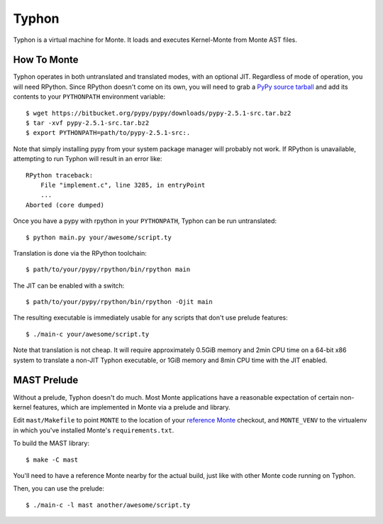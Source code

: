 ======
Typhon
======

Typhon is a virtual machine for Monte. It loads and executes Kernel-Monte from
Monte AST files.

How To Monte
============

Typhon operates in both untranslated and translated modes, with an optional
JIT. Regardless of mode of operation, you will need RPython. Since RPython
doesn't come on its own, you will need to grab a `PyPy source tarball`_ and add
its contents to your ``PYTHONPATH`` environment variable::

    $ wget https://bitbucket.org/pypy/pypy/downloads/pypy-2.5.1-src.tar.bz2
    $ tar -xvf pypy-2.5.1-src.tar.bz2
    $ export PYTHONPATH=path/to/pypy-2.5.1-src:.

Note that simply installing pypy from your system package manager will
probably not work. If RPython is unavailable, attempting to run Typhon will
result in an error like::

    RPython traceback:
        File "implement.c", line 3285, in entryPoint
        ...
    Aborted (core dumped)

Once you have a pypy with rpython in your ``PYTHONPATH``, Typhon can be run
untranslated::

    $ python main.py your/awesome/script.ty

Translation is done via the RPython toolchain::

    $ path/to/your/pypy/rpython/bin/rpython main

The JIT can be enabled with a switch::

    $ path/to/your/pypy/rpython/bin/rpython -Ojit main
 
The resulting executable is immediately usable for any scripts that don't use
prelude features::

    $ ./main-c your/awesome/script.ty

Note that translation is not cheap. It will require approximately 0.5GiB
memory and 2min CPU time on a 64-bit x86 system to translate a non-JIT Typhon
executable, or 1GiB memory and 8min CPU time with the JIT enabled.

MAST Prelude
============

Without a prelude, Typhon doesn't do much. Most Monte applications have a
reasonable expectation of certain non-kernel features, which are implemented
in Monte via a prelude and library.

Edit ``mast/Makefile`` to point ``MONTE`` to the location of your `reference
Monte`_ checkout, and ``MONTE_VENV`` to the virtualenv in which you've
installed Monte's ``requirements.txt``. 

To build the MAST library::

    $ make -C mast

You'll need to have a reference Monte nearby for the actual build, just like
with other Monte code running on Typhon.

Then, you can use the prelude::

    $ ./main-c -l mast another/awesome/script.ty

.. _PyPy source tarball: https://bitbucket.org/pypy/pypy/downloads/pypy-2.5.1-src.tar.bz2
.. _reference Monte: https://github.com/monte-language/monte
